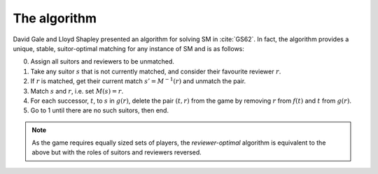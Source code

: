 The algorithm
-------------

David Gale and Lloyd Shapley presented an algorithm for solving SM in
:cite:`GS62`. In fact, the algorithm provides a unique, stable, suitor-optimal
matching for any instance of SM and is as follows:

0. Assign all suitors and reviewers to be unmatched.

1. Take any suitor :math:`s` that is not currently matched, and consider their
   favourite reviewer :math:`r`.

2. If :math:`r` is matched, get their current match :math:`s' = M^{-1}(r)` and
   unmatch the pair.

3. Match :math:`s` and :math:`r`, i.e. set :math:`M(s) = r`.

4. For each successor, :math:`t`, to :math:`s` in :math:`g(r)`, delete the pair
   :math:`(t, r)` from the game by removing :math:`r` from :math:`f(t)` and
   :math:`t` from :math:`g(r)`.

5. Go to 1 until there are no such suitors, then end.

.. note::
   As the game requires equally sized sets of players, the *reviewer-optimal*
   algorithm is equivalent to the above but with the roles of suitors and
   reviewers reversed.
